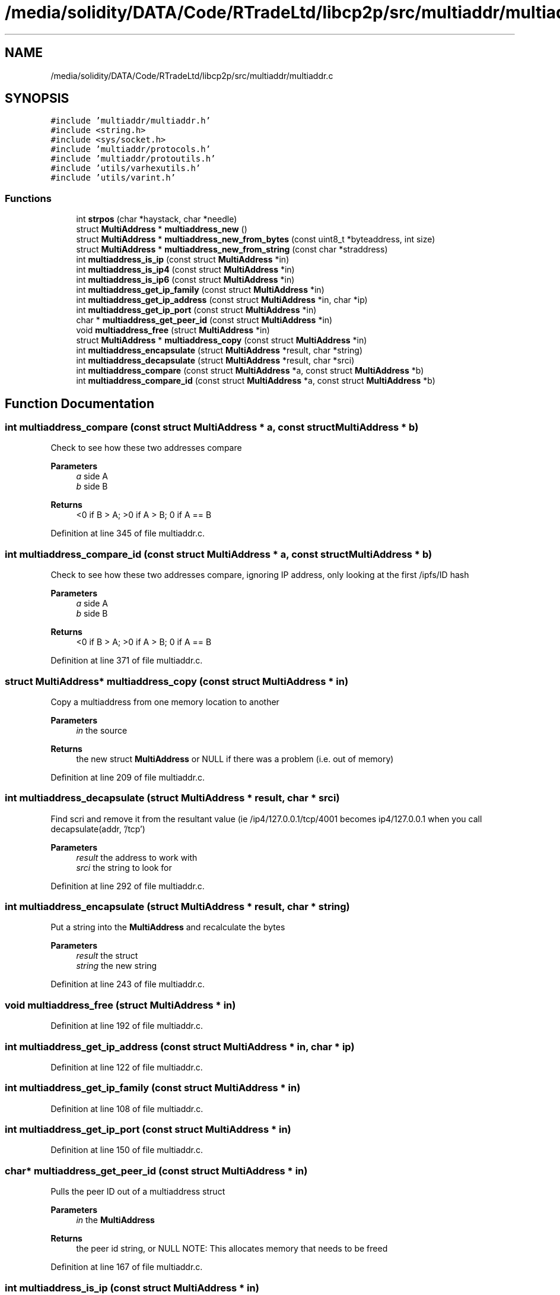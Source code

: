 .TH "/media/solidity/DATA/Code/RTradeLtd/libcp2p/src/multiaddr/multiaddr.c" 3 "Wed Jul 22 2020" "libcp2p" \" -*- nroff -*-
.ad l
.nh
.SH NAME
/media/solidity/DATA/Code/RTradeLtd/libcp2p/src/multiaddr/multiaddr.c
.SH SYNOPSIS
.br
.PP
\fC#include 'multiaddr/multiaddr\&.h'\fP
.br
\fC#include <string\&.h>\fP
.br
\fC#include <sys/socket\&.h>\fP
.br
\fC#include 'multiaddr/protocols\&.h'\fP
.br
\fC#include 'multiaddr/protoutils\&.h'\fP
.br
\fC#include 'utils/varhexutils\&.h'\fP
.br
\fC#include 'utils/varint\&.h'\fP
.br

.SS "Functions"

.in +1c
.ti -1c
.RI "int \fBstrpos\fP (char *haystack, char *needle)"
.br
.ti -1c
.RI "struct \fBMultiAddress\fP * \fBmultiaddress_new\fP ()"
.br
.ti -1c
.RI "struct \fBMultiAddress\fP * \fBmultiaddress_new_from_bytes\fP (const uint8_t *byteaddress, int size)"
.br
.ti -1c
.RI "struct \fBMultiAddress\fP * \fBmultiaddress_new_from_string\fP (const char *straddress)"
.br
.ti -1c
.RI "int \fBmultiaddress_is_ip\fP (const struct \fBMultiAddress\fP *in)"
.br
.ti -1c
.RI "int \fBmultiaddress_is_ip4\fP (const struct \fBMultiAddress\fP *in)"
.br
.ti -1c
.RI "int \fBmultiaddress_is_ip6\fP (const struct \fBMultiAddress\fP *in)"
.br
.ti -1c
.RI "int \fBmultiaddress_get_ip_family\fP (const struct \fBMultiAddress\fP *in)"
.br
.ti -1c
.RI "int \fBmultiaddress_get_ip_address\fP (const struct \fBMultiAddress\fP *in, char *ip)"
.br
.ti -1c
.RI "int \fBmultiaddress_get_ip_port\fP (const struct \fBMultiAddress\fP *in)"
.br
.ti -1c
.RI "char * \fBmultiaddress_get_peer_id\fP (const struct \fBMultiAddress\fP *in)"
.br
.ti -1c
.RI "void \fBmultiaddress_free\fP (struct \fBMultiAddress\fP *in)"
.br
.ti -1c
.RI "struct \fBMultiAddress\fP * \fBmultiaddress_copy\fP (const struct \fBMultiAddress\fP *in)"
.br
.ti -1c
.RI "int \fBmultiaddress_encapsulate\fP (struct \fBMultiAddress\fP *result, char *string)"
.br
.ti -1c
.RI "int \fBmultiaddress_decapsulate\fP (struct \fBMultiAddress\fP *result, char *srci)"
.br
.ti -1c
.RI "int \fBmultiaddress_compare\fP (const struct \fBMultiAddress\fP *a, const struct \fBMultiAddress\fP *b)"
.br
.ti -1c
.RI "int \fBmultiaddress_compare_id\fP (const struct \fBMultiAddress\fP *a, const struct \fBMultiAddress\fP *b)"
.br
.in -1c
.SH "Function Documentation"
.PP 
.SS "int multiaddress_compare (const struct \fBMultiAddress\fP * a, const struct \fBMultiAddress\fP * b)"
Check to see how these two addresses compare 
.PP
\fBParameters\fP
.RS 4
\fIa\fP side A 
.br
\fIb\fP side B 
.RE
.PP
\fBReturns\fP
.RS 4
<0 if B > A; >0 if A > B; 0 if A == B 
.RE
.PP

.PP
Definition at line 345 of file multiaddr\&.c\&.
.SS "int multiaddress_compare_id (const struct \fBMultiAddress\fP * a, const struct \fBMultiAddress\fP * b)"
Check to see how these two addresses compare, ignoring IP address, only looking at the first /ipfs/ID hash 
.PP
\fBParameters\fP
.RS 4
\fIa\fP side A 
.br
\fIb\fP side B 
.RE
.PP
\fBReturns\fP
.RS 4
<0 if B > A; >0 if A > B; 0 if A == B 
.RE
.PP

.PP
Definition at line 371 of file multiaddr\&.c\&.
.SS "struct \fBMultiAddress\fP* multiaddress_copy (const struct \fBMultiAddress\fP * in)"
Copy a multiaddress from one memory location to another 
.PP
\fBParameters\fP
.RS 4
\fIin\fP the source 
.RE
.PP
\fBReturns\fP
.RS 4
the new struct \fBMultiAddress\fP or NULL if there was a problem (i\&.e\&. out of memory) 
.RE
.PP

.PP
Definition at line 209 of file multiaddr\&.c\&.
.SS "int multiaddress_decapsulate (struct \fBMultiAddress\fP * result, char * srci)"
Find scri and remove it from the resultant value (ie /ip4/127\&.0\&.0\&.1/tcp/4001 becomes ip4/127\&.0\&.0\&.1 when you call decapsulate(addr, '/tcp') 
.PP
\fBParameters\fP
.RS 4
\fIresult\fP the address to work with 
.br
\fIsrci\fP the string to look for 
.RE
.PP

.PP
Definition at line 292 of file multiaddr\&.c\&.
.SS "int multiaddress_encapsulate (struct \fBMultiAddress\fP * result, char * string)"
Put a string into the \fBMultiAddress\fP and recalculate the bytes 
.PP
\fBParameters\fP
.RS 4
\fIresult\fP the struct 
.br
\fIstring\fP the new string 
.RE
.PP

.PP
Definition at line 243 of file multiaddr\&.c\&.
.SS "void multiaddress_free (struct \fBMultiAddress\fP * in)"

.PP
Definition at line 192 of file multiaddr\&.c\&.
.SS "int multiaddress_get_ip_address (const struct \fBMultiAddress\fP * in, char * ip)"

.PP
Definition at line 122 of file multiaddr\&.c\&.
.SS "int multiaddress_get_ip_family (const struct \fBMultiAddress\fP * in)"

.PP
Definition at line 108 of file multiaddr\&.c\&.
.SS "int multiaddress_get_ip_port (const struct \fBMultiAddress\fP * in)"

.PP
Definition at line 150 of file multiaddr\&.c\&.
.SS "char* multiaddress_get_peer_id (const struct \fBMultiAddress\fP * in)"
Pulls the peer ID out of a multiaddress struct 
.PP
\fBParameters\fP
.RS 4
\fIin\fP the \fBMultiAddress\fP 
.RE
.PP
\fBReturns\fP
.RS 4
the peer id string, or NULL NOTE: This allocates memory that needs to be freed 
.RE
.PP

.PP
Definition at line 167 of file multiaddr\&.c\&.
.SS "int multiaddress_is_ip (const struct \fBMultiAddress\fP * in)"

.PP
Definition at line 89 of file multiaddr\&.c\&.
.SS "int multiaddress_is_ip4 (const struct \fBMultiAddress\fP * in)"

.PP
Definition at line 100 of file multiaddr\&.c\&.
.SS "int multiaddress_is_ip6 (const struct \fBMultiAddress\fP * in)"

.PP
Definition at line 104 of file multiaddr\&.c\&.
.SS "struct \fBMultiAddress\fP* multiaddress_new ()"
Construct a new \fBMultiAddress\fP struct 
.PP
\fBReturns\fP
.RS 4
an empty \fBMultiAddress\fP struct 
.RE
.PP

.PP
Definition at line 24 of file multiaddr\&.c\&.
.SS "struct \fBMultiAddress\fP* multiaddress_new_from_bytes (const uint8_t * byteaddress, int size)"
construct a new \fBMultiAddress\fP from bytes 
.PP
\fBParameters\fP
.RS 4
\fIbyteaddress\fP the byte array 
.br
\fIsize\fP the size of the byte array 
.RE
.PP
\fBReturns\fP
.RS 4
a new \fBMultiAddress\fP struct filled in, or NULL on error 
.RE
.PP
\fBWarning\fP
.RS 4
this currently is failing tests 
.RE
.PP

.PP
Definition at line 43 of file multiaddr\&.c\&.
.SS "struct \fBMultiAddress\fP* multiaddress_new_from_string (const char * straddress)"

.PP
Definition at line 68 of file multiaddr\&.c\&.
.SS "int strpos (char * haystack, char * needle)"

.PP
Definition at line 11 of file multiaddr\&.c\&.
.SH "Author"
.PP 
Generated automatically by Doxygen for libcp2p from the source code\&.
